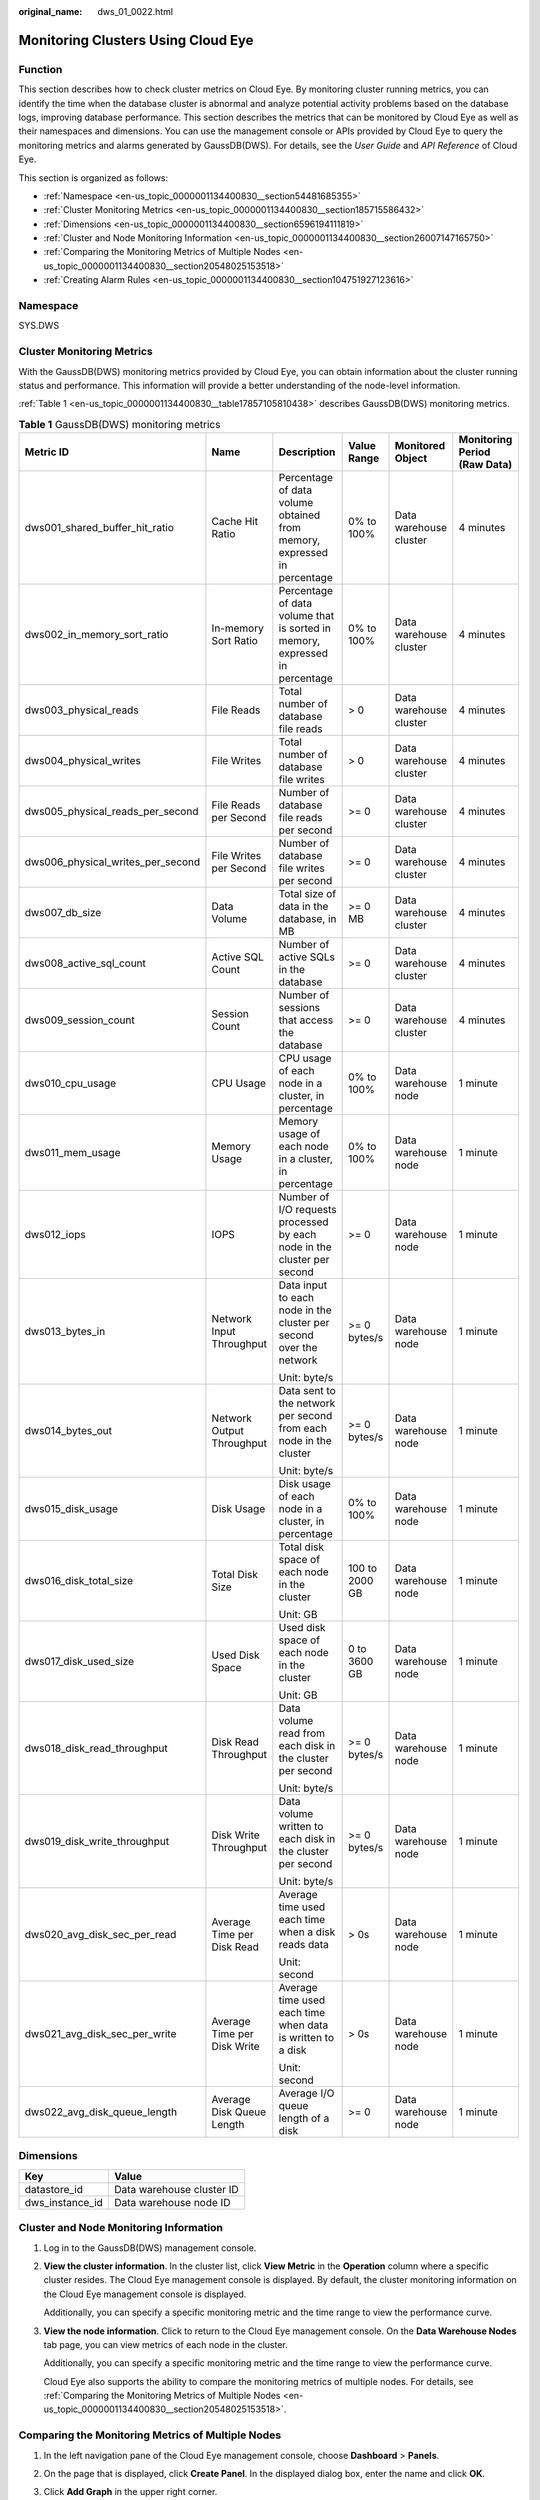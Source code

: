 :original_name: dws_01_0022.html

.. _dws_01_0022:

Monitoring Clusters Using Cloud Eye
===================================

Function
--------

This section describes how to check cluster metrics on Cloud Eye. By monitoring cluster running metrics, you can identify the time when the database cluster is abnormal and analyze potential activity problems based on the database logs, improving database performance. This section describes the metrics that can be monitored by Cloud Eye as well as their namespaces and dimensions. You can use the management console or APIs provided by Cloud Eye to query the monitoring metrics and alarms generated by GaussDB(DWS). For details, see the *User Guide* and *API Reference* of Cloud Eye.

This section is organized as follows:

-  :ref:`Namespace <en-us_topic_0000001134400830__section54481685355>`
-  :ref:`Cluster Monitoring Metrics <en-us_topic_0000001134400830__section185715586432>`
-  :ref:`Dimensions <en-us_topic_0000001134400830__section6596194111819>`
-  :ref:`Cluster and Node Monitoring Information <en-us_topic_0000001134400830__section26007147165750>`
-  :ref:`Comparing the Monitoring Metrics of Multiple Nodes <en-us_topic_0000001134400830__section20548025153518>`
-  :ref:`Creating Alarm Rules <en-us_topic_0000001134400830__section104751927123616>`

.. _en-us_topic_0000001134400830__section54481685355:

Namespace
---------

SYS.DWS

.. _en-us_topic_0000001134400830__section185715586432:

Cluster Monitoring Metrics
--------------------------

With the GaussDB(DWS) monitoring metrics provided by Cloud Eye, you can obtain information about the cluster running status and performance. This information will provide a better understanding of the node-level information.

:ref:`Table 1 <en-us_topic_0000001134400830__table17857105810438>` describes GaussDB(DWS) monitoring metrics.

.. _en-us_topic_0000001134400830__table17857105810438:

.. table:: **Table 1** GaussDB(DWS) monitoring metrics

   +-----------------------------------+-----------------------------+-----------------------------------------------------------------------------+----------------+------------------------+------------------------------+
   | Metric ID                         | Name                        | Description                                                                 | Value Range    | Monitored Object       | Monitoring Period (Raw Data) |
   +===================================+=============================+=============================================================================+================+========================+==============================+
   | dws001_shared_buffer_hit_ratio    | Cache Hit Ratio             | Percentage of data volume obtained from memory, expressed in percentage     | 0% to 100%     | Data warehouse cluster | 4 minutes                    |
   +-----------------------------------+-----------------------------+-----------------------------------------------------------------------------+----------------+------------------------+------------------------------+
   | dws002_in_memory_sort_ratio       | In-memory Sort Ratio        | Percentage of data volume that is sorted in memory, expressed in percentage | 0% to 100%     | Data warehouse cluster | 4 minutes                    |
   +-----------------------------------+-----------------------------+-----------------------------------------------------------------------------+----------------+------------------------+------------------------------+
   | dws003_physical_reads             | File Reads                  | Total number of database file reads                                         | > 0            | Data warehouse cluster | 4 minutes                    |
   +-----------------------------------+-----------------------------+-----------------------------------------------------------------------------+----------------+------------------------+------------------------------+
   | dws004_physical_writes            | File Writes                 | Total number of database file writes                                        | > 0            | Data warehouse cluster | 4 minutes                    |
   +-----------------------------------+-----------------------------+-----------------------------------------------------------------------------+----------------+------------------------+------------------------------+
   | dws005_physical_reads_per_second  | File Reads per Second       | Number of database file reads per second                                    | >= 0           | Data warehouse cluster | 4 minutes                    |
   +-----------------------------------+-----------------------------+-----------------------------------------------------------------------------+----------------+------------------------+------------------------------+
   | dws006_physical_writes_per_second | File Writes per Second      | Number of database file writes per second                                   | >= 0           | Data warehouse cluster | 4 minutes                    |
   +-----------------------------------+-----------------------------+-----------------------------------------------------------------------------+----------------+------------------------+------------------------------+
   | dws007_db_size                    | Data Volume                 | Total size of data in the database, in MB                                   | >= 0 MB        | Data warehouse cluster | 4 minutes                    |
   +-----------------------------------+-----------------------------+-----------------------------------------------------------------------------+----------------+------------------------+------------------------------+
   | dws008_active_sql_count           | Active SQL Count            | Number of active SQLs in the database                                       | >= 0           | Data warehouse cluster | 4 minutes                    |
   +-----------------------------------+-----------------------------+-----------------------------------------------------------------------------+----------------+------------------------+------------------------------+
   | dws009_session_count              | Session Count               | Number of sessions that access the database                                 | >= 0           | Data warehouse cluster | 4 minutes                    |
   +-----------------------------------+-----------------------------+-----------------------------------------------------------------------------+----------------+------------------------+------------------------------+
   | dws010_cpu_usage                  | CPU Usage                   | CPU usage of each node in a cluster, in percentage                          | 0% to 100%     | Data warehouse node    | 1 minute                     |
   +-----------------------------------+-----------------------------+-----------------------------------------------------------------------------+----------------+------------------------+------------------------------+
   | dws011_mem_usage                  | Memory Usage                | Memory usage of each node in a cluster, in percentage                       | 0% to 100%     | Data warehouse node    | 1 minute                     |
   +-----------------------------------+-----------------------------+-----------------------------------------------------------------------------+----------------+------------------------+------------------------------+
   | dws012_iops                       | IOPS                        | Number of I/O requests processed by each node in the cluster per second     | >= 0           | Data warehouse node    | 1 minute                     |
   +-----------------------------------+-----------------------------+-----------------------------------------------------------------------------+----------------+------------------------+------------------------------+
   | dws013_bytes_in                   | Network Input Throughput    | Data input to each node in the cluster per second over the network          | >= 0 bytes/s   | Data warehouse node    | 1 minute                     |
   |                                   |                             |                                                                             |                |                        |                              |
   |                                   |                             | Unit: byte/s                                                                |                |                        |                              |
   +-----------------------------------+-----------------------------+-----------------------------------------------------------------------------+----------------+------------------------+------------------------------+
   | dws014_bytes_out                  | Network Output Throughput   | Data sent to the network per second from each node in the cluster           | >= 0 bytes/s   | Data warehouse node    | 1 minute                     |
   |                                   |                             |                                                                             |                |                        |                              |
   |                                   |                             | Unit: byte/s                                                                |                |                        |                              |
   +-----------------------------------+-----------------------------+-----------------------------------------------------------------------------+----------------+------------------------+------------------------------+
   | dws015_disk_usage                 | Disk Usage                  | Disk usage of each node in a cluster, in percentage                         | 0% to 100%     | Data warehouse node    | 1 minute                     |
   +-----------------------------------+-----------------------------+-----------------------------------------------------------------------------+----------------+------------------------+------------------------------+
   | dws016_disk_total_size            | Total Disk Size             | Total disk space of each node in the cluster                                | 100 to 2000 GB | Data warehouse node    | 1 minute                     |
   |                                   |                             |                                                                             |                |                        |                              |
   |                                   |                             | Unit: GB                                                                    |                |                        |                              |
   +-----------------------------------+-----------------------------+-----------------------------------------------------------------------------+----------------+------------------------+------------------------------+
   | dws017_disk_used_size             | Used Disk Space             | Used disk space of each node in the cluster                                 | 0 to 3600 GB   | Data warehouse node    | 1 minute                     |
   |                                   |                             |                                                                             |                |                        |                              |
   |                                   |                             | Unit: GB                                                                    |                |                        |                              |
   +-----------------------------------+-----------------------------+-----------------------------------------------------------------------------+----------------+------------------------+------------------------------+
   | dws018_disk_read_throughput       | Disk Read Throughput        | Data volume read from each disk in the cluster per second                   | >= 0 bytes/s   | Data warehouse node    | 1 minute                     |
   |                                   |                             |                                                                             |                |                        |                              |
   |                                   |                             | Unit: byte/s                                                                |                |                        |                              |
   +-----------------------------------+-----------------------------+-----------------------------------------------------------------------------+----------------+------------------------+------------------------------+
   | dws019_disk_write_throughput      | Disk Write Throughput       | Data volume written to each disk in the cluster per second                  | >= 0 bytes/s   | Data warehouse node    | 1 minute                     |
   |                                   |                             |                                                                             |                |                        |                              |
   |                                   |                             | Unit: byte/s                                                                |                |                        |                              |
   +-----------------------------------+-----------------------------+-----------------------------------------------------------------------------+----------------+------------------------+------------------------------+
   | dws020_avg_disk_sec_per_read      | Average Time per Disk Read  | Average time used each time when a disk reads data                          | > 0s           | Data warehouse node    | 1 minute                     |
   |                                   |                             |                                                                             |                |                        |                              |
   |                                   |                             | Unit: second                                                                |                |                        |                              |
   +-----------------------------------+-----------------------------+-----------------------------------------------------------------------------+----------------+------------------------+------------------------------+
   | dws021_avg_disk_sec_per_write     | Average Time per Disk Write | Average time used each time when data is written to a disk                  | > 0s           | Data warehouse node    | 1 minute                     |
   |                                   |                             |                                                                             |                |                        |                              |
   |                                   |                             | Unit: second                                                                |                |                        |                              |
   +-----------------------------------+-----------------------------+-----------------------------------------------------------------------------+----------------+------------------------+------------------------------+
   | dws022_avg_disk_queue_length      | Average Disk Queue Length   | Average I/O queue length of a disk                                          | >= 0           | Data warehouse node    | 1 minute                     |
   +-----------------------------------+-----------------------------+-----------------------------------------------------------------------------+----------------+------------------------+------------------------------+

.. _en-us_topic_0000001134400830__section6596194111819:

Dimensions
----------

=============== =========================
Key             Value
=============== =========================
datastore_id    Data warehouse cluster ID
dws_instance_id Data warehouse node ID
=============== =========================

.. _en-us_topic_0000001134400830__section26007147165750:

Cluster and Node Monitoring Information
---------------------------------------

#. Log in to the GaussDB(DWS) management console.

#. **View the cluster information**. In the cluster list, click **View Metric** in the **Operation** column where a specific cluster resides. The Cloud Eye management console is displayed. By default, the cluster monitoring information on the Cloud Eye management console is displayed.

   Additionally, you can specify a specific monitoring metric and the time range to view the performance curve.

#. **View the node information**. Click |image1| to return to the Cloud Eye management console. On the **Data Warehouse Nodes** tab page, you can view metrics of each node in the cluster.

   Additionally, you can specify a specific monitoring metric and the time range to view the performance curve.

   Cloud Eye also supports the ability to compare the monitoring metrics of multiple nodes. For details, see :ref:`Comparing the Monitoring Metrics of Multiple Nodes <en-us_topic_0000001134400830__section20548025153518>`.

.. _en-us_topic_0000001134400830__section20548025153518:

Comparing the Monitoring Metrics of Multiple Nodes
--------------------------------------------------

#. In the left navigation pane of the Cloud Eye management console, choose **Dashboard** > **Panels**.

#. On the page that is displayed, click **Create Panel**. In the displayed dialog box, enter the name and click **OK**.

#. Click **Add Graph** in the upper right corner.

#. In the displayed dialog box, configure the title and monitoring metrics.

   .. note::

      You can add multiple monitoring metrics by clicking **Add Metric**.

   The following describes how to set parameters if you want to compare CPU usage of two nodes.

   .. table:: **Table 2** Configuration example

      +-----------------------------------+-----------------------------------+
      | Parameter                         | Example Value                     |
      +===================================+===================================+
      | Resource Type                     | DWS                               |
      +-----------------------------------+-----------------------------------+
      | Dimension                         | Data Warehouse Node               |
      +-----------------------------------+-----------------------------------+
      | Monitored Object                  | dws-demo-dws-cn-cn-2-1            |
      |                                   |                                   |
      |                                   | dws-demo-dws-cn-cn-1-1            |
      |                                   |                                   |
      |                                   | dws-demo-dws-dn-1-1               |
      +-----------------------------------+-----------------------------------+
      | Metric                            | CPU Usage                         |
      +-----------------------------------+-----------------------------------+

#. Click **OK**.

   Then you can view the corresponding monitoring graph on the **Panels** page. Move the cursor to the graph and click |image2| in the upper right corner to zoom in the graph and view detailed metric comparison data.

.. _en-us_topic_0000001134400830__section104751927123616:

Creating Alarm Rules
--------------------

Setting GaussDB(DWS) alarm rules allows you to customize the monitored objects and notification policies and determine the running status of your GaussDB(DWS) at any time.

A GaussDB(DWS) alarm rule includes the alarm rule name, monitored object, metric, threshold, monitoring interval, and whether to send a notification. This section describes how to set GaussDB(DWS) alarm rules.

#. Log in to the GaussDB(DWS) management console.

#. In the navigation pane on the left, choose **Clusters**.

#. Locate the row containing the target cluster, click **More** > **View Metric** in the **Operation** column to enter the Cloud Eye management console and view the GaussDB(DWS) monitoring information.

   The status of the target cluster must be **Available**. Otherwise, you cannot create alarm rules.

   |image3|

#. In the left navigation pane of the Cloud Eye management console, choose **Alarm Management** > **Alarm Rules**.

#. On the **Alarm Rules** page, click **Create Alarm Rule** in the upper right corner.

   |image4|

#. On the **Create Alarm Rule** page, set parameters as prompted.

   a. Configure the rule name and description.

      |image5|

   b. Configure the alarm parameters as prompted.

      |image6|

      |image7|

      .. table:: **Table 3** Configuring alarm parameters

         +-----------------------+-----------------------------------------------------------------------------------------------------------------------------------------------------------------------------------------------------------------------------------------------------------------+------------------------+
         | Parameter             | Description                                                                                                                                                                                                                                                     | Example Value          |
         +=======================+=================================================================================================================================================================================================================================================================+========================+
         | Resource Type         | Name of the cloud service resource for which the alarm rule is configured.                                                                                                                                                                                      | Data Warehouse Service |
         +-----------------------+-----------------------------------------------------------------------------------------------------------------------------------------------------------------------------------------------------------------------------------------------------------------+------------------------+
         | Dimension             | Metric dimension of the alarm rule. You can select **Data Warehouse Nodes** or **Data Warehouses**.                                                                                                                                                             | Data Warehouse Node    |
         +-----------------------+-----------------------------------------------------------------------------------------------------------------------------------------------------------------------------------------------------------------------------------------------------------------+------------------------+
         | Monitoring Scope      | Resource scope to which an alarm rule applies. Select **Specific resources** and select one or more monitoring objects. Select the ID of the cluster instance or node you have created. Click |image8| to synchronize the monitoring objects to the right pane. | Specific resources     |
         +-----------------------+-----------------------------------------------------------------------------------------------------------------------------------------------------------------------------------------------------------------------------------------------------------------+------------------------+
         | Method                | Select **Use template** or **Create manually** as required.                                                                                                                                                                                                     | Create manually        |
         |                       |                                                                                                                                                                                                                                                                 |                        |
         |                       | -  If no alarm template is available, set **Method** to **Create manually** and configure related parameters to create an alarm rule.                                                                                                                           |                        |
         |                       | -  If you have available alarm rule templates, set **Method** to **Use template**, so that you can use a template to quickly create alarm rules.                                                                                                                |                        |
         +-----------------------+-----------------------------------------------------------------------------------------------------------------------------------------------------------------------------------------------------------------------------------------------------------------+------------------------+
         | Template              | This parameter is valid only when **Use template** is selected.                                                                                                                                                                                                 | ``-``                  |
         |                       |                                                                                                                                                                                                                                                                 |                        |
         |                       | Select the template to be imported. If no alarm template is available, click **Create Custom Template** to create one that meets your requirements.                                                                                                             |                        |
         +-----------------------+-----------------------------------------------------------------------------------------------------------------------------------------------------------------------------------------------------------------------------------------------------------------+------------------------+
         | Alarm Policy          | This parameter is valid only when **Create manually** is selected.                                                                                                                                                                                              | ``-``                  |
         |                       |                                                                                                                                                                                                                                                                 |                        |
         |                       | Set the policy that triggers an alarm. For example, trigger an alarm if the CPU usage equals to or is greater than 80% for 3 consecutive periods.                                                                                                               |                        |
         |                       |                                                                                                                                                                                                                                                                 |                        |
         |                       | :ref:`Table 1 <en-us_topic_0000001134400830__table17857105810438>` describes the GaussDB(DWS) monitoring metrics.                                                                                                                                               |                        |
         +-----------------------+-----------------------------------------------------------------------------------------------------------------------------------------------------------------------------------------------------------------------------------------------------------------+------------------------+
         | Alarm Severity        | Severity of an alarm. Valid values are **Critical**, **Major**, **Minor**, and **Informational**.                                                                                                                                                               | Major                  |
         +-----------------------+-----------------------------------------------------------------------------------------------------------------------------------------------------------------------------------------------------------------------------------------------------------------+------------------------+

   c. Configure the alarm notification parameters as prompted.

      |image9|

      .. table:: **Table 4** Configuring alarm notifications

         +-----------------------+----------------------------------------------------------------------------------------------------------------------------------------------------------------------------------------------------------------------------------------------------------+-----------------------+
         | Parameter             | Description                                                                                                                                                                                                                                              | Example Value         |
         +=======================+==========================================================================================================================================================================================================================================================+=======================+
         | Alarm Notification    | Whether to notify users when alarms are triggered. Notifications can be sent as emails or text messages, or HTTP/HTTPS requests sent to the servers.                                                                                                     | Enable                |
         |                       |                                                                                                                                                                                                                                                          |                       |
         |                       | You can enable (recommended) or disable **Alarm Notification**.                                                                                                                                                                                          |                       |
         +-----------------------+----------------------------------------------------------------------------------------------------------------------------------------------------------------------------------------------------------------------------------------------------------+-----------------------+
         | Notification Object   | Name of the topic to which the alarm notification is sent.                                                                                                                                                                                               | ``-``                 |
         |                       |                                                                                                                                                                                                                                                          |                       |
         |                       | If you enable **Alarm Notification**, you need to select a topic. If no desired topics are available, create one first, whereupon the SMN service is invoked. For details about how to create a topic, see the *Simple Message Notification User Guide*. |                       |
         +-----------------------+----------------------------------------------------------------------------------------------------------------------------------------------------------------------------------------------------------------------------------------------------------+-----------------------+
         | Trigger Condition     | Condition for triggering the alarm. You can select **Generated alarm**, **Cleared alarm**, or both.                                                                                                                                                      | ``-``                 |
         +-----------------------+----------------------------------------------------------------------------------------------------------------------------------------------------------------------------------------------------------------------------------------------------------+-----------------------+

   d. After the configuration is complete, click **Next**.

      After the alarm rule is created, if the metric data reaches the specified threshold, Cloud Eye will immediately inform you that an exception has occurred.

.. |image1| image:: /_static/images/en-us_image_0000001180440467.png
.. |image2| image:: /_static/images/en-us_image_0000001134560878.png
.. |image3| image:: /_static/images/en-us_image_0000001400244856.png
.. |image4| image:: /_static/images/en-us_image_0000001450965281.png
.. |image5| image:: /_static/images/en-us_image_0000001450885665.png
.. |image6| image:: /_static/images/en-us_image_0000001400246588.png
.. |image7| image:: /_static/images/en-us_image_0000001450766717.png
.. |image8| image:: /_static/images/en-us_image_0000001134560868.png
.. |image9| image:: /_static/images/en-us_image_0000001450967281.png
